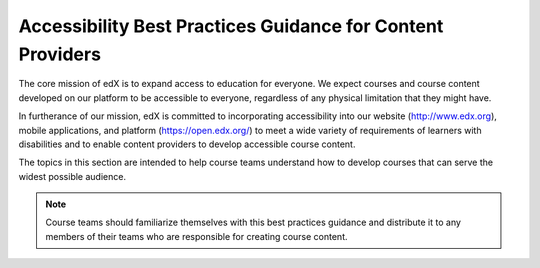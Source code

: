 ######################################################################
Accessibility Best Practices Guidance for Content Providers
######################################################################

The core mission of edX is to expand access to education for everyone. We
expect courses and course content developed on our platform to be accessible to
everyone, regardless of any physical limitation that they might have.

In furtherance of our mission, edX is committed to incorporating accessibility into
our website (http://www.edx.org), mobile applications, and platform (https://open.edx.org/) to meet a
wide variety of requirements of learners with disabilities and to enable
content providers to develop accessible course content.

The topics in this section are intended to help course teams understand how to
develop courses that can serve the widest possible audience.

.. note:: Course teams should familiarize themselves with this best practices
   guidance and distribute it to any members of their teams who are
   responsible for creating course content.
..
  _Start Task List
.. task-list::
    :custom:

    1. [ ] Links Verified
    2. [ ] References to edX/2U/edx.org removed or changed to Open edX® LMS
    3. [ ] Tagged with taxonomy term
..
  _End Task List

